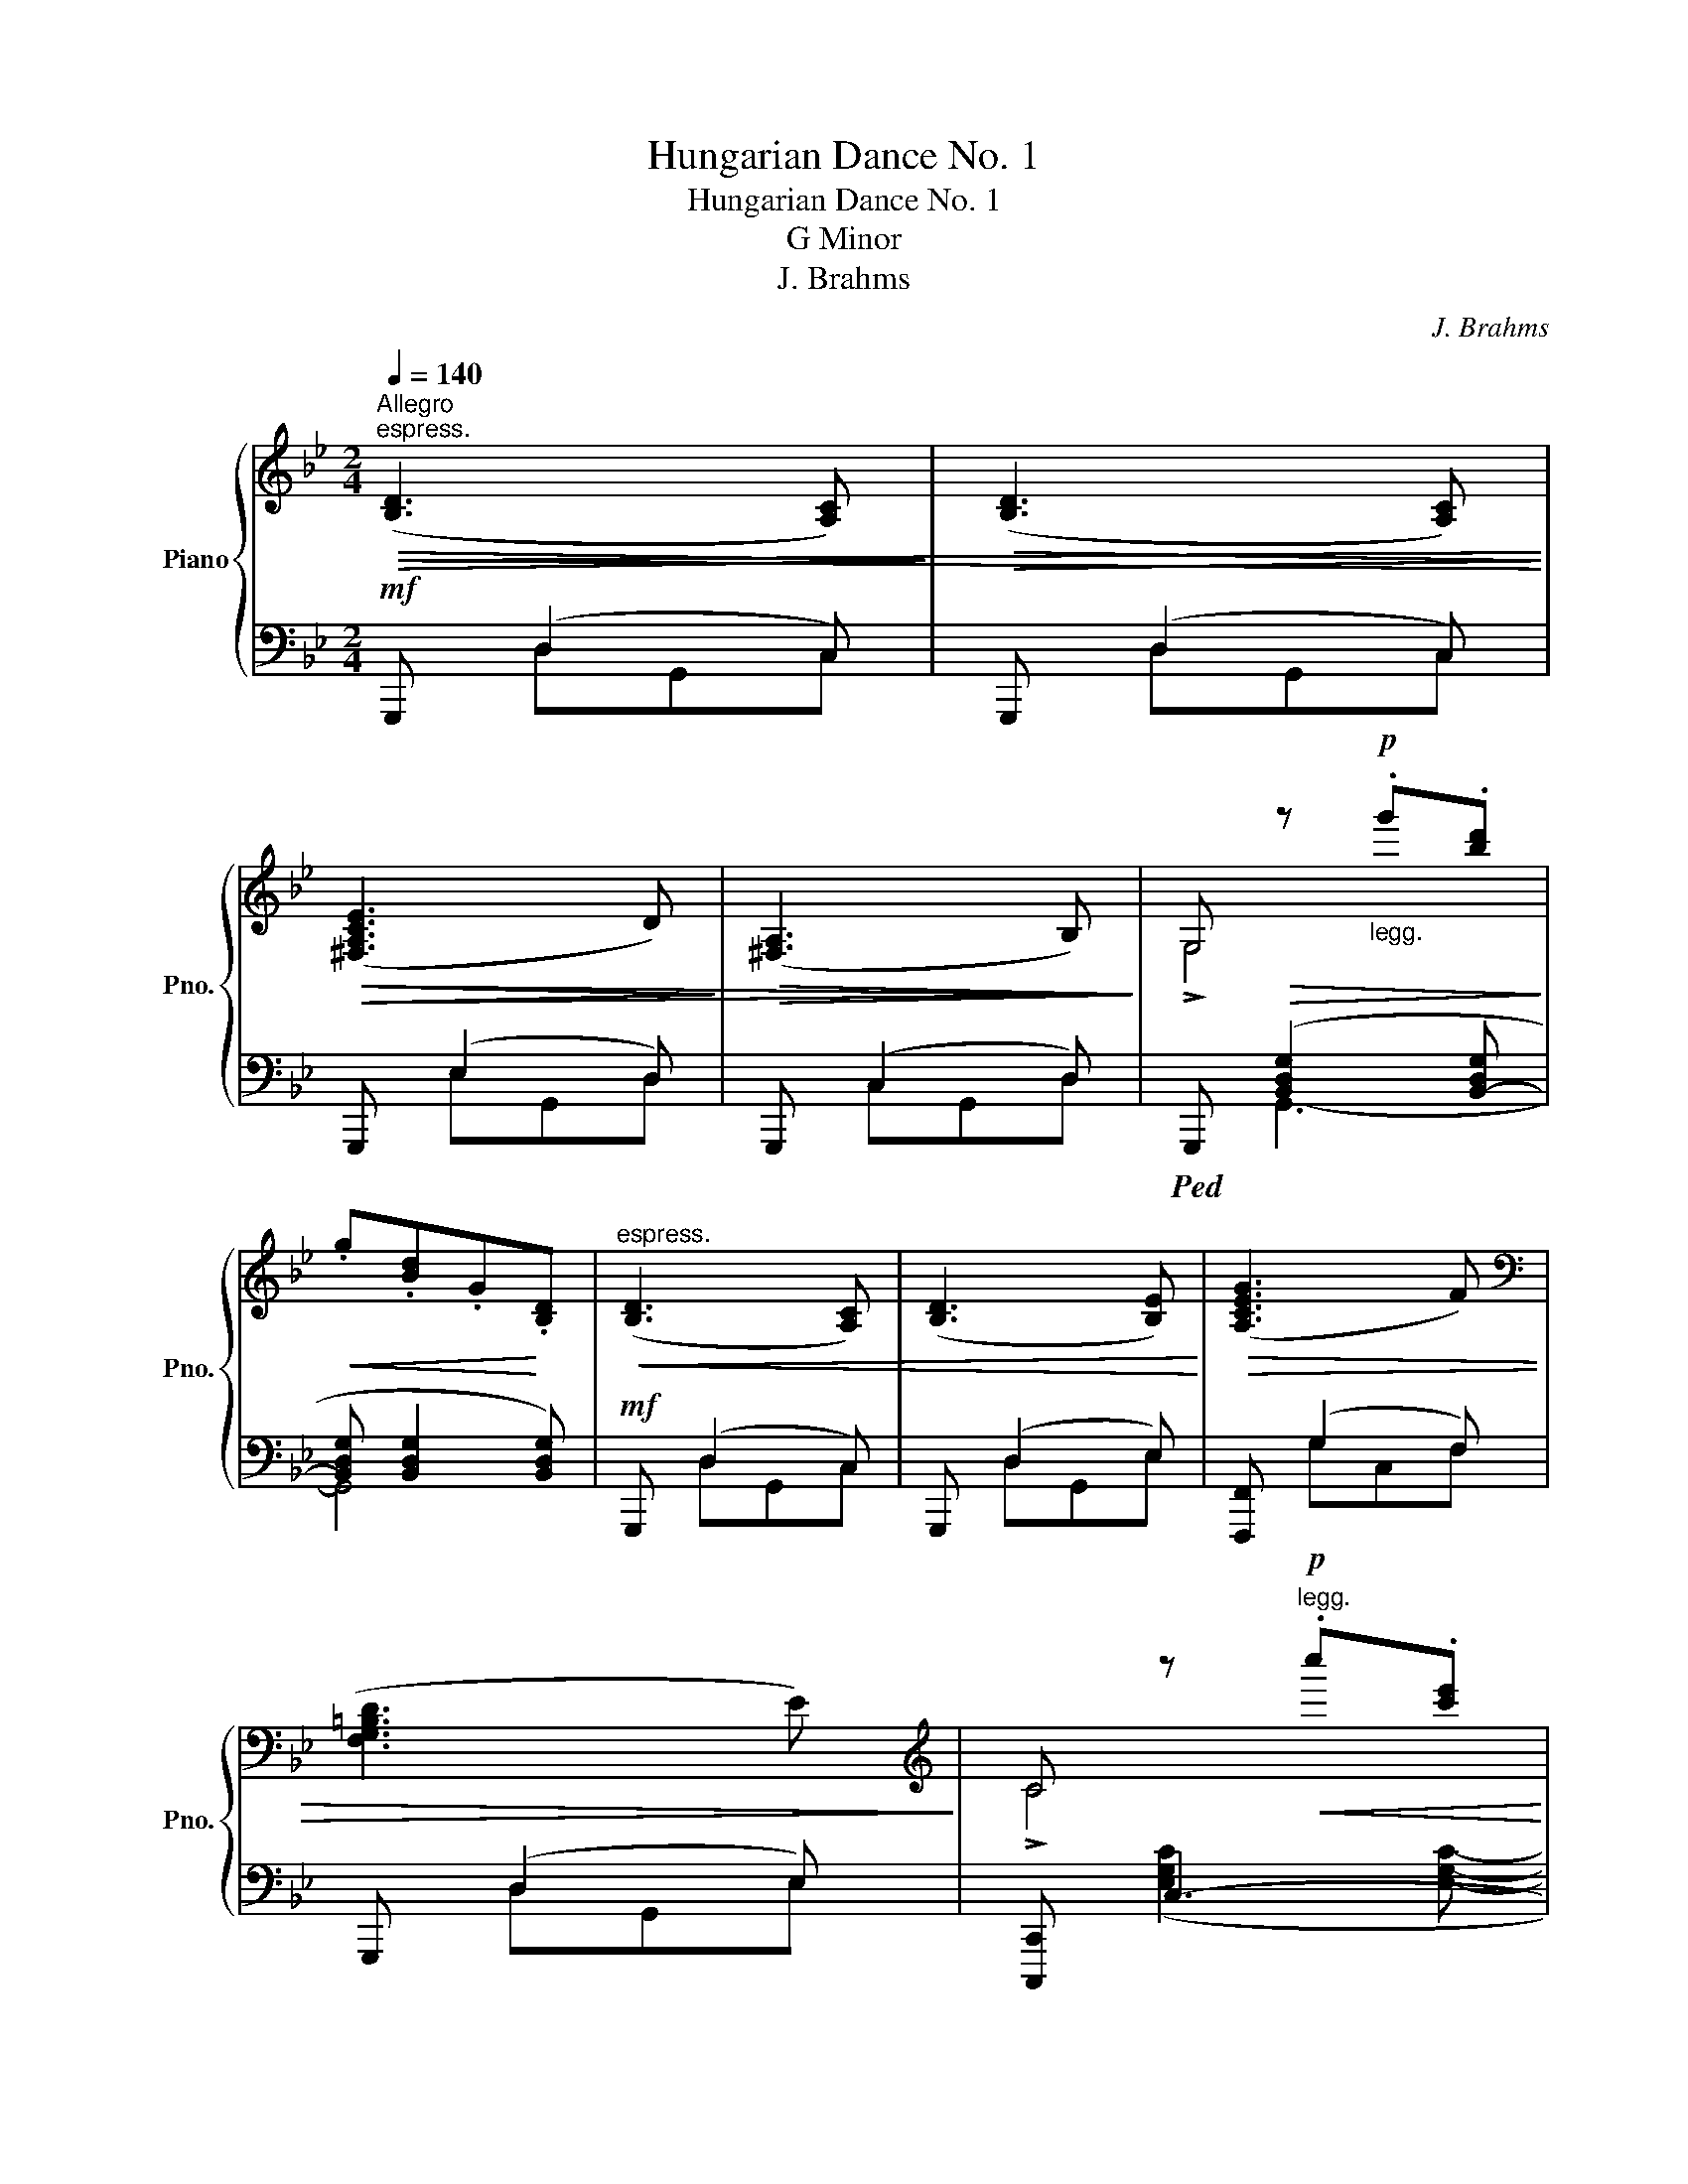 X:1
T:Hungarian Dance No. 1
T:Hungarian Dance No. 1
T:G Minor
T:J. Brahms
C:J. Brahms
%%score { ( 1 4 5 ) | ( 2 3 ) }
L:1/8
Q:1/4=140
M:2/4
K:Bb
V:1 treble nm="Piano" snm="Pno."
V:4 treble 
V:5 treble 
V:2 bass 
V:3 bass 
V:1
"^Allegro""^espress."!>(!!<(! ([B,D]3 [A,C])!>)! |!>(! ([B,D]3 [A,C])!<)!!>)! | %2
!>(!!>(! ([^F,A,CE]3 D)!>)! |!>(! ([^F,A,]3 B,)!>)!!>)! | G,!>(! z!p!"_legg." .g'.[bd']!>)! | %5
!<(! .g.[Bd].G!<)!.[B,D] |"^espress."!<(! ([B,D]3 [A,C]) | ([B,D]3 [B,E])!<)! |!>(! ([A,CEG]3 F) | %9
[K:bass] ([F,G,=B,D]3 E)!>)! |[K:treble] C z!p!"^legg."!<(! .c''.[c'e']!<)! | %11
!>(! .c'.[eg].c.[EG]!>)! |[K:bass]"^espress."!>(! ([^F,A,CE]3 D)!>)! |!>(! ([^F,A,CE]3 D)!>)! | %14
 ([G,A,D]3 C) | ([E,G,A,]3 B,) | !>![^F,A,]4[K:treble] |!p! .a.[d^f].A.[D^F] | %18
[K:bass]!>(! ([G,A,E]3 D)!>)! |!>(! ([G,A,E]3 D)!>)! |!>(! ([^F,D]3 A,)!>)! | %21
!>(!{/A,} ([^F,C]3 B,)!>)! | G, z[K:treble]!p!!<(! .g'.[bd']!<)! |!>(! .g.[Bd].G.[B,D]!>)! | %24
!mf!!<(! z ([Bd]2 [Ac]) | z ([Bd]2 [Ac])!<)! |!>(! z (e2 d) | z ((A2 B))!>)! | %28
 !>!G,4!8va(! x2!8va)! |!>(! .g'.[bd'].g.[Bd]!>)! |!<(! z ([Bd]2 [Ac]) | z B3!<)! |!>(! z [ce]3 | %33
 z [F=B]3!>)! | !>!C4!<(! x2!<)! | .c'.[eg].c.[EG] | z [Ac]3 | z [Ac]3 | z [GA]3 | z [EG]3 | %40
 !>!A,4!>(! x2!>)! | .a.[d^f].A.[D^F] | z [Ac]3 | z [Ac]3 | z ([^FAd]2 A) | z!>(! ([Ac]2 B)!>)! | %46
 !>!G,4!8va(!!<(! x2!<)! | x4!8va)! ||!p! ([gb]/"_leggiero"[dc']/[gb]/) z/ ([^fa]/[cb]/[fa]/) z/ | %49
 ([dg]/[Ba]/[dg]/) z/ ([d=f]/[=Bg]/[df]/) z/ | ([ce]/[Gf]/[ce]/) z/ ([=Bd]/[Fe]/[Bd]/) z/ | %51
{/e} .[F=Bd]!>(! !>![Ec]2 .[Ec]!>)! |!p! ([fa]/[cb]/[fa]/) z/ ([eg]/[ca]/[eg]/) z/ | %53
 ([d^f]/[Ag]/[df]/) z/ ([ce]/[G=f]/[ce]/) z/ | ([Bd]/[^Fe]/[Bd]/) z/ ([Ac]/[Fd]/[Ac]/) z/ | %55
{/d} [^FAc]!>(! !>![GB]2 .[GB]!>)! |!f!{/B} !>!b/a/g/^f/ !>!g/=f/e/d/ | !>!e/d/c/B/ !>!c/B/A/G/ | %58
 ^F/G/A/B/ c/d/=e/^f/ |{/a} .[dg]([d^f]/a/) [dg]2 || %60
!8va(! [g'b']/b/[g'b']/b/!<(! [^f'a']/a/[f'a']/a/ | [e'g']/g/[e'g']/g/!8va)! [d'=f']/f/[d'f']/f/ | %62
 [c'e']/e/[c'e']/e/ [=bd']/d/[bd']/d/!<)! |{/[f=bd']} .d !>![cgc']2 .[cgc'] | %64
!p!!8va(! [f'a']/a/[f'a']/a/ [e'g']/g/[e'g']/g/!8va)! | %65
!>(! [d'^f']/^f/[d'f']/f/ [c'e']/e/[c'e']/e/ | [bd']/d/[bd']/d/ [ac']/c/[ac']/c/!>)! | %67
{/[^fc']} .c !>![Bgb]2 .[Bgb] | b'/g'/d'/a/ g'/d'/b/^f/ | (6:4:6d'/b/g/^c/b/g/ (6:4:6d/A/g/d/B/G/ | %70
 ^F/A/c/^e/ a/c'/^f'/a'/ | .[gd'g'] ([ad'^f']/a'/ .[gd'g']) z |: x7/2 x/ | [Bgb]3 a/b/ | %74
 c'/b/a/g/ ^f/d/=e/f/ |{/a} .[dg]([Ad^f]/a/) !>![Gdg]2 | [Aa]/^c/=e/g/ [bb']/a'/g'/f'/ | %77
 =e'/d'/^c'/b/ (6:4:6a/g/f/=e/d/^c/ | d/f/a/d'/ [=e^c']/a/=b/c'/ | %79
{/=e'} .[dad']([=ea^c']/=e'/) .[dad'] z ::!f! ([ff']/_e'/c'/a/f/4e/4c/4A/4 !>!F-) | %81
!>(! F{ef} .[Ace]!>)! (e/g/f/e/) |!p! z (.P[Bd].[A^c].[Bd]) | z (.P[db].[^ca].[db]) | %84
!f! ([gg']/e'/b/g/e/B/ !>!G-) |!>(! G (.P[GB].[^FA].[GB])!>)! |!p! z (.P[Bd]!>(!.[A^c].[Bd]) | %87
 z (.P[dgb].[^c^fa]).!fermata![dgb]!>)! |!f! [A^f][Bg]/ z/ [ca][Bg]/ z/ | %89
 [A^f][Ge]/ z/ [^Fd][Ac]/ z/ | !arpeggio![GB]/d/g/b/ a/g/^f/a/ | .[dg]([d^f]/a/) .[dg] z :| %92
!p! ([B,D]3!<(! [A,C]) | ([B,D]3 [A,C])!<)! |!>(! ([^F,A,CE]3 D) | ([^F,A,]3 B,)!>)! | %96
 G,!p! .[Dd].[Gg].[Bb] | .[dd'].[gg']!8va(!.[bd''].[g'g'']!8va)! | ([B,D]3!<(! [A,C]) | %99
 ([B,D]3 [B,E])!<)! | ([A,CEG]3!>(! F) |[K:bass] ([F,G,=B,D]3 E)!>)! | %102
[K:treble]!p!"^legg." (!>!C.G).c.[Ee] | .[Gg].[cc'].[ee'].[c'c''] | %104
[K:bass]"^espress."!>(! ([^F,A,CE]3 D)!>)! |!>(! ([^F,A,CE]3 D)!>)! | ([G,A,D]3 C) | %107
 ([E,G,A,]3 B,) |[K:treble] (!>!A,!p!.A).[Dd].[^F^f] | [Aa][dd'][^f^f']!8va(![d'd'']!8va)! | %110
[K:bass]!>(! ([G,A,E]3 D)!>)! |!>(! ([G,A,E]3 D)!>)! |!>(! ([^F,D]3 A,)!>)! | %113
!>(!{/A,} ([^F,C]3 B,)!>)! | G,[K:treble] .[Dd]!p!.[Gg].[Bb] | %115
 .[dd'].[gg']!8va(! .[bb'].[g'g'']!8va)! |!mf!!<(! z ([Bd]2 [Ac]) | z ([Bd]2 [Ac])!<)! | %118
!>(! z (e2 d) | z ((A2 B))!>)! | !>!G,4!8va(! x2!8va)! |!>(! .g'.[bd'].g.[Bd]!>)! | %122
!<(! z ([Bd]2 [Ac]) | z B3!<)! |!>(! z [ce]3 | z [F=B]3!>)! | !>!C4!<(! x2!<)! | .c'.[eg].c.[EG] | %128
 z [Ac]3 | z [Ac]3 | z [GA]3 | z [EG]3 | !>!A,4!>(! x2!>)! | .a.[d^f].A.[D^F] | z [Ac]3 | z [Ac]3 | %136
 z ([^FAd]2 A) | z!>(! ([Ac]2 B)!>)! | !>!G,4!<(!!8va(! x2!<)! | x4!8va)! | %140
!p! ([gb]/"_leggiero"[dc']/[gb]/) z/ ([^fa]/[cb]/[fa]/) z/ | %141
 ([dg]/[Ba]/[dg]/) z/ ([d=f]/[=Bg]/[df]/) z/ | ([ce]/[Gf]/[ce]/) z/ ([=Bd]/[Fe]/[Bd]/) z/ | %143
{/e} .[F=Bd]!>(! !>![Ec]2 .[Ec]!>)! |!p! ([fa]/[cb]/[fa]/) z/ ([eg]/[ca]/[eg]/) z/ | %145
 ([d^f]/[Ag]/[df]/) z/ ([ce]/[G=f]/[ce]/) z/ | ([Bd]/[^Fe]/[Bd]/) z/ ([Ac]/[Fd]/[Ac]/) z/ | %147
{/d} [^FAc]!>(! !>![GB]2 .[GB]!>)! |!f!{/B} !>!b/a/g/^f/ !>!g/=f/e/d/ | !>!e/d/c/B/ !>!c/B/A/G/ | %150
 ^F/G/A/B/ c/d/=e/^f/ |{/a} .[dg]([d^f]/a/) [dg]2 || %152
!p!"_legg."!8va(! [g'b']/c''/[g'b']/b/ [^f'a']/b'/[f'a']/a/!8va)! | %153
!<(! [e'g']/a'/[e'g']/g/ [d'f']/g'/[d'f']/f/ | [c'e']/f'/[c'e']/e/!<)! [bd']/e'/[bd']/d/ | %155
{/[f=bd']} d [cgc']2 [cgc'] | [fa]/b/[fa]/A/ [eg]/a/[eg]/G/ | %157
 [d'^f']/g'/[d'f']/^f/ [c'=e']/f'/[c'e']/e/ | [bd']/e'/[bd']/d/ [ac']/d'/[ac']/c/ | %159
{/[^fc']} .c !>![Bgb]2 .[Bgb] |!f! [bb']/a'/g'/^f'/ g'/=f'/e'/d'/ | [ee']/d'/c'/b/ [cc']/b/a/g/ | %162
 [Aa]/g/f/e/ [Ff]/e/d/c/ | [Dd]/c/B/A/ [B,B]/A/G/^F/ | %164
 (6:4:6([G,G]/E/B,/!<(!G,/B,/E/ (6:4:6G/B/e/g/b/e'/)!<)! |!f! .[gae'g'] z!f! .[^faf'^a'] z | %166
!f! .!fermata![gbd'g']4 |] %167
V:2
!mf! G,,, (D,2 C,) | G,,, (D,2 C,) | G,,, (E,2 D,) | G,,, (C,2 D,) | %4
!ped! G,,, ([B,,D,G,]2 [B,,-D,G,] | [B,,D,G,] [B,,D,G,]2 [B,,D,G,]) |!mf! G,,, (D,2 C,) | %7
 G,,, (D,2 E,) | [F,,,F,,] (G,2 F,) | G,,, (D,2 E,) | [C,,,C,,] C,3- | C,4 | %12
!mf! [D,,,D,,] (E,2 D,) | [D,,,D,,] (E,2 D,) | [E,,,E,,] (D,2 C,) | [C,,,C,,] ((A,,2 B,,)) | %16
!ped! [D,,,D,,]!<(! ([D,^F,A,]2!<)! [D,F,A,]-) |!>(! [D,F,A,] [D,^F,A,]2 [D,F,A,]!>)! | %18
 C,,, (E,2 D,) | C,,, (E,2 D,) | D,,, (D,2 A,,) | D,,, (C,2 B,,) | G,,, ([B,,D,G,]2 [B,,D,G,]- | %23
 [B,,D,G,] [B,,D,G,]2 [B,,D,G,]) | [G,,,G,,] ([D,B,]2 [C,A,]) | [G,,,G,,] ([D,B,]2 [C,A,]) | %26
 [G,,,G,,] [^F,C]2 [F,C] | [G,,,G,,] [^F,C]2 [F,C] | G,,, x G,,4- |!>(! G,,3!>)! x | %30
 [G,,,G,,] ([D,B,]2 [C,A,]) | [G,,,G,,] [D,B,]2 [E,B,] | [F,,,F,,] C2 C | [G,,,G,,] =B,2 B, | %34
 [C,,,C,,] x2!<(! ([E,G,C]2 [E,G,C]-!<)! |!>(! [E,G,C] [E,G,C]2!ped-up! [E,G,C])!>)! | %36
 [D,,,D,,] ^F,2 F, | [D,,,D,,] ^F,2 F, | [E,,,E,,] G,2 G, | [C,,,C,,] C2 C | %40
 [D,,,D,,]!<(! ([D,^F,A,]2 x2 [D,F,A,]-!<)! |!>(! [D,F,A,] [D,^F,A,]2 [D,F,A,])!>)! | %42
 [C,,,C,,] A,2 A, | [C,,,C,,] A,2 A, | [D,,,D,,] C2 C | [D,,,D,,] ^F,2 F, | %46
!ped! G,,, x2!ped-up!!<(! ([B,,D,G,]2 [B,,D,G,]-!<)! |!>(! [B,,D,G,] [B,,D,G,]2 [B,,D,G,])!>)! || %48
 .G,, [D,D]2 [D,D] | .G,, [D,D]2 [D,D] | .G,, [G,G]2 [G,G] | .C,, !>![G,CG]2 .[G,CG] | %52
 [A,,,A,,][K:treble] [CFA]2 [CFA] |[K:bass] [C,,C,] [A,D^F]2 [G,CE] | D,, [D,^F,D]2 [D,A,C] | %55
 .[G,,,G,,] !>![D,G,D]2 .[D,G,D] | .G,,.[B,D] .B,,.[B,D] | .D,.[B,D] .G,.[B,D] | %58
 D,, [D,A,C]2 [D,A,C] | .[G,B,].[D,A,D] .[G,B,D]2 ||!p!"_legg."!ped!"_col" ([G,,G,]2 [A,,A,]2 | %61
 [B,,B,]2 [=B,,=B,]2 | [C,C]2 [F,F]2) | .[C,,C,] !>![E,E]2 .[E,E] | ([A,,A,]2 [C,C]2 | %65
 [E,E]2 [G,G]2 | [^F,^F]2 [A,A]2) | .[G,,,G,,][K:treble] !>![DGd]2 .[DGd] | %68
[K:bass]!f! .[G,,,G,,].[G,B,D] .[B,,,B,,].[G,B,D] | .[D,,D,].[G,B,D] .[G,,G,].[G,B,D] | %70
 .[D,,D,] !>![D,A,C]2 .[D,A,C] | .[G,B,].[D,A,D] .[G,B,D] z |:!f! [D,,,D,,][D,^F,A,D][D,F,A,D] x | %73
 z [D,G,B,D][D,G,B,D] z | (!>![D,,A,,D,]2 .[D,D]).[C,C]/ z/ | .[B,,B,].[D,,D,] .[G,,G,].[B,,,B,,] | %76
{A,,,A,,} G/=E/^C/G,/ E/C/B,/=E,/ | ^C/B,/G,/^C,/ G,/=E,/C,/G,,/ | F,/D,/A,,/F,,/ A,/=E,/^C,/A,,/ | %79
 .[D,F,A,D].[A,,A,] .[D,F,A,D]2 :: .[F,,,F,,].[F,A,C].[F,A,C] x | (F,,/A,,/C,/F,/ A,/C/F) | %82
 .[B,,,B,,].[F,B,D] .[D,,D,].[F,B,D] | .[F,,F,].[F,B,D] .[B,,B,].[F,B,D] | %84
 .[E,,,E,,].[G,B,E].[G,B,E] x | (E,,/G,,/B,,/E,/ G,/B,/E) | %86
 .[D,D].[G,B,D]"^rit. -    -   -   -    -" .[B,,B,].[G,B,D] | %87
 .[G,,G,].[G,B,D] .[B,,,B,,].!fermata![G,B,D] | .[D,,,D,,].[D,A,C].[D,A,C] x | %89
 z .[D,A,C].[D,A,C] z | .G,,.[G,B,D] .D,.[A,D] | .[G,B,D].[D,A,D] .[G,B,D] z :| %92
!>(! G,,,"^legg." (D,2 C,)!>)! |!>(! G,,, (D,2 C,)!>)! |!>(! G,,, (E,2 D,)!>)! | %95
!>(! G,,, (C,2 D,)!>)! | G,,,!<(! ([B,,D,G,]2 [B,,D,G,]-!<)! | %97
!>(! [B,,D,G,] [B,,D,G,]2 [B,,D,G,])!>)! | G,,, (D,2 C,) | G,,, (D,2 E,) | [F,,,F,,] (G,2 F,) | %101
 G,,, (D,2 E,) | [C,,,C,,]!<(! C,3-!<)! |!>(! C,4!>)! | [D,,,D,,] (E,2 D,) | [D,,,D,,] (E,2 D,) | %106
 [E,,,E,,] (D,2 C,) | [C,,,C,,] (A,,2 B,,) | [D,,,D,,]!<(! ([D,^F,A,]2 [D,F,A,]-!<)! | %109
!>(! [D,F,A,] [D,^F,A,]2!>)! [D,F,A,]) | C,,, (E,2 D,) | C,,, (E,2 D,) | D,,, (D,2 A,,) | %113
 D,,, (C,2 B,,) | G,,,!<(! ([B,,D,G,]2 [B,,D,G,]-!<)! |!>(! [B,,D,G,] [B,,D,G,]2!>)! [B,,D,G,]) | %116
 [G,,,G,,] ([D,B,]2 [C,A,]) | [G,,,G,,] ([D,B,]2 [C,A,]) | [G,,,G,,] [^F,C]2 [F,C] | %119
 [G,,,G,,] [^F,C]2 [F,C] | G,,, x G,,4- |!>(! G,,3!>)! x | [G,,,G,,] ([D,B,]2 [C,A,]) | %123
 [G,,,G,,] [D,B,]2 [E,B,] | [F,,,F,,] C2 C | [G,,,G,,] =B,2 B, | %126
 [C,,,C,,] x2!<(! ([E,G,C]2 [E,G,C]-!<)! |!>(! [E,G,C] [E,G,C]2!ped-up! [E,G,C])!>)! | %128
 [D,,,D,,] ^F,2 F, | [D,,,D,,] ^F,2 F, | [E,,,E,,] G,2 G, | [C,,,C,,] C2 C | %132
 [D,,,D,,]!<(! ([D,^F,A,]2 x2 [D,F,A,]-!<)! |!>(! [D,F,A,] [D,^F,A,]2 [D,F,A,])!>)! | %134
 [C,,,C,,] A,2 A, | [C,,,C,,] A,2 A, | [D,,,D,,] C2 C | [D,,,D,,] ^F,2 F, | %138
!ped! G,,, x2!ped-up!!<(! ([B,,D,G,]2 [B,,D,G,]-!<)! |!>(! [B,,D,G,] [B,,D,G,]2 [B,,D,G,])!>)! | %140
 .G,, [D,D]2 [D,D] | .G,, [D,D]2 [D,D] | .G,, [G,G]2 [G,G] | .C,, !>![G,CG]2 .[G,CG] | %144
 [A,,,A,,][K:treble] [CFA]2 [CFA] |[K:bass] [C,,C,] [A,D^F]2 [G,CE] | .D,, [D,^F,D]2 [D,A,C] | %147
 .[G,,,G,,] !>![D,G,D]2 .[D,G,D] | .[G,G].[B,B] .[E,E].[G,G] | .[C,C].[E,E] .[A,,A,].[C,C] | %150
 .[D,,D,] !>![D,A,C]2 .[D,A,C] | .[G,B,].[D,A,D] .[G,B,D]2 ||"_col" [G,,G,]2 [A,,A,]2 | %153
 [B,,B,]2 [=B,,=B,]2 | [C,C]2 [F,F]2 | .[C,,C,] !>![C,E]2 .[C,E] | [A,,A,]2 [C,C]2 | %157
 [E,E]2 [G,G]2 | [^F,^F]2 [A,A]2 | [G,,,G,,] [F,,B,,F,]2 [F,,B,,F,] | %160
 [B,,,B,,][D,,D,] [G,,,G,,][B,,,B,,] | .[C,C].[E,E] .[A,,A,].[C,C] | %162
 .[F,,F,].[A,,A,] .[D,,D,].[F,,F,] | .[B,,,B,,].[D,,D,] .[G,,,G,,].[B,,,B,,] | %164
 ([E,,,E,,]3 [D,,,D,,]) | .[C,,,C,,] z .[D,,,D,,] z | !fermata![G,,,B,,,D,,G,,]4 |] %167
V:3
 x D,G,,C, | x D,G,,C, | x E,G,,D, | x C,G,,D, | x G,,3- | G,,4 | x D,G,,C, | x D,G,,E, | %8
 x G,C,F, | x D,G,,E, | x ([E,G,C]2 [E,G,C]- | [E,G,C] [E,G,C]2 [E,G,C]) | x E,^F,,D, | %13
 x E,^F,,D, | x D,E,,C, | x A,,C,,B,, | x A,,3- | A,,4 | x E,C,,D, | x E,C,,D, | x D,D,,A,, | %21
 x C,D,,B,, | x G,,3- | G,,4 | x (B,,G,,A,,) | x (B,,G,,A,,) | x (E,C,D,) | x (D,C,D,) | %28
 x2 ([B,,D,G,]2 x!<(! [B,,D,G,]-!<)! | [B,,D,G,] [B,,D,G,]2 [B,,D,G,]) | x (B,,G,,A,,) | %31
 x (B,,G,,B,,) | x (A,E,A,) | x (F,=B,,F,) | x3 C,3- | C,4 | x (C,^F,,C,) | x (C,^F,,C,) | %38
 x (E,G,,E,) | x (E,C,E,) | x A,,3- x2 | A,,4 | x (G,C,G,) | x (G,C,G,) | x (^F,D,F,) | %45
 x (C,^F,,C,) | x3 G,,3- | G,,4 || x4 | x4 | x4 | x4 | x[K:treble] x3 |[K:bass] x4 | x4 | x4 | x4 | %57
 x4 | x4 | x4 || z G,,, z2 | z G,, z2 | z G,, z2 | x4 | z A,,, z2 | z C,, z2 | z D,, z2 | %67
 x[K:treble] x3 |[K:bass] x4 | x4 | x4 | x4 |: x2 z x | x3 x | x7/2 x/ | x4 | x4 | x4 | x4 | x4 :: %80
 x2 z .x | x4 | x4 | x4 | x2 z .x | x4 | x4 | x4 | x2 z .x | x3 .x | x4 | x4 :| x D,G,,C, | %93
 x D,G,,C, | x E,G,,D, | x C,G,,D, | x G,,3- | G,,4 | x D,G,,C, | x D,G,,E, | x E,A,,F, | %101
 x D,G,,E, | x ([E,G,C]2 [E,G,C]- | [E,G,C] [E,G,C]2 [E,G,C]) | x E,^F,,D, | x E,^F,,D, | %106
 x D,E,,C, | x A,,C,,B,, | x A,,3- | A,,4 | x E,C,,D, | x E,C,,D, | x D,D,,A,, | x C,D,,B,, | %114
 x G,,3- | G,,4 | x (B,,G,,A,,) | x (B,,G,,A,,) | x (E,C,D,) | x (D,C,D,) | %120
 x2 ([B,,D,G,]2 x!<(! [B,,D,G,]-!<)! | [B,,D,G,] [B,,D,G,]2 [B,,D,G,]) | x (B,,G,,A,,) | %123
 x (B,,G,,B,,) | x (A,E,A,) | x (F,=B,,F,) | x3 C,3- | C,4 | x (C,^F,,C,) | x (C,^F,,C,) | %130
 x (E,G,,E,) | x (E,C,E,) | x A,,3- x2 | A,,4 | x (G,C,G,) | x (G,C,G,) | x (^F,D,F,) | %137
 x (C,^F,,C,) | x3 G,,3- | G,,4 | x4 | x4 | x4 | x4 | x[K:treble] x3 |[K:bass] x4 | x4 | x4 | x4 | %149
 x4 | x4 | x4 || z G,,, z2 | z G,, z2 | z G,, z2 | x4 | z A,,, z2 | z C,, z2 | z D,, z2 | x4 | x4 | %161
 x4 | x4 | x4 | x4 | x4 | x4 |] %167
V:4
 x4 | x4 | x4 | x4 | !>!G,4 | x4 | x4 | x4 | x4 |[K:bass] x4 |[K:treble] !>!C4 | x4 |[K:bass] x4 | %13
 x4 | x4 | x4 | [^F,A,] z[K:treble]!p! .a'.[d'^f'] | x4 |[K:bass] x4 | x4 | x4 | x4 | %22
 !>!G,4[K:treble] | x4 | (D3 C) | (D3 C) | (E3 D) | (A,3 B,) | %28
 G,/B,/D/G/!<(!d/g/b/d'/!8va(!g'/b'/d''/g''/!8va)!!<)! | x4 | (D3 C) | (D3 E) | ([GA]3 F) | %33
 (D3 E) | (C/E/G/c/c/e/g/c'/c'/e'/g'/c''/) | x4 | (E3 D) | (E3 D) | (D3 C) | (A,3 B,) | %40
 A,/D/^F/A/A/d/^f/a/a/d'/^f'/a'/ | x4 | (E3 D) | (E3 D) | D3 A, | C3 B, | %46
 G,/B,/D/G/d/g/b/d'/!8va(!g'/b'/d''/g''/ | .g'!8va)!.[bd'].g.[Bd] || x4 | x4 | x4 | x4 | x4 | x4 | %54
 x4 | x4 | x4 | x4 | x4 | x4 ||!8va(! x4 | x2!8va)! x2 | x4 | x4 |!8va(! x4!8va)! | x4 | x4 | x4 | %68
 x4 | x4 | x4 | x4 |: (!>![D^FAd]2 .[d^fad']).[cc']/ z/ | x4 | x4 | x4 | x4 | x4 | x4 | x4 :: x4 | %81
 x2 c2 | x4 | x4 | x4 | x4 | x4 | x4 | x3/2 x/ x3/2 x/ | x3/2 x/ x3/2 x/ | x4 | x4 :| x4 | x4 | %94
 x4 | x4 | !>!G,4 | x2!8va(! x2!8va)! | x4 | x4 | x4 |[K:bass] x4 |[K:treble] C2 x2 | x4 | %104
[K:bass] x4 | x4 | x4 | x4 |[K:treble] A,2 x2 | x3!8va(! x!8va)! |[K:bass] x4 | x4 | x4 | x4 | %114
 G,4[K:treble] | x2!8va(! x2!8va)! | (D3 C) | (D3 C) | (E3 D) | (A,3 B,) | %120
 G,/B,/D/G/!<(!d/g/b/d'/!8va(!g'/b'/d''/g''/!8va)!!<)! | x4 | (D3 C) | (D3 E) | ([GA]3 F) | %125
 (D3 E) | (C/E/G/c/c/e/g/c'/c'/e'/g'/c''/) | x4 | (E3 D) | (E3 D) | (D3 C) | (A,3 B,) | %132
 A,/D/^F/A/A/d/^f/a/a/d'/^f'/a'/ | x4 | (E3 D) | (E3 D) | D3 A, | C3 B, | %138
 G,/B,/D/G/d/g/b/d'/!8va(!g'/b'/d''/g''/ | .g'!8va)!.[bd'].g.[Bd] | x4 | x4 | x4 | x4 | x4 | x4 | %146
 x4 | x4 | x4 | x4 | x4 | x4 ||!8va(! x4!8va)! | x4 | x4 | x4 | x4 | x4 | x4 | x4 | x4 | x4 | x4 | %163
 x4 | x4 | x4 | x4 |] %167
V:5
 x4 | x4 | x4 | x4 | x4 | x4 | x4 | x4 | x4 |[K:bass] x4 |[K:treble] x4 | x4 |[K:bass] x4 | x4 | %14
 x4 | x4 | x2[K:treble] x2 | x4 |[K:bass] x4 | x4 | x4 | x4 | x2[K:treble] x2 | x4 | x4 | x4 | %26
 x [Ac]3 | z [D^F]3 | x4!8va(! x2!8va)! | x4 | x4 | x (d2 e) | x (g2 f) | x (d2 e) | x6 | x4 | %36
 x (e2 d) | x (e2 d) | x (d2 c) | x (A2 B) | x6 | x4 | z (e2 d) | z (e2 d) | x4 | x4 | %46
 x4!8va(! x2 | x!8va)! x3 || x4 | x4 | x4 | x4 | x4 | x4 | x4 | x4 | x4 | x4 | x4 | x4 || %60
!8va(! x4 | x2!8va)! x2 | x4 | x4 |!8va(! x4!8va)! | x4 | x4 | x4 | x4 | x4 | x4 | x4 |: x4 | x4 | %74
 x4 | x4 | x4 | x4 | x4 | x4 :: x4 | x4 | x4 | x4 | x4 | x4 | x4 | x4 | x4 | x4 | x4 | x4 :| x4 | %93
 x4 | x4 | x4 | x4 | x2!8va(! x2!8va)! | x4 | x4 | x4 |[K:bass] x4 |[K:treble] x4 | x4 | %104
[K:bass] x4 | x4 | x4 | x4 |[K:treble] x4 | x3!8va(! x!8va)! |[K:bass] x4 | x4 | x4 | x4 | %114
 x[K:treble] x3 | x2!8va(! x2!8va)! | x4 | x4 | x [Ac]3 | z [D^F]3 | x4!8va(! x2!8va)! | x4 | x4 | %123
 x (d2 e) | x (g2 f) | x (d2 e) | x6 | x4 | x (e2 d) | x (e2 d) | x (d2 c) | x (A2 B) | x6 | x4 | %134
 z (e2 d) | z (e2 d) | x4 | x4 | x4!8va(! x2 | x!8va)! x3 | x4 | x4 | x4 | x4 | x4 | x4 | x4 | x4 | %148
 x4 | x4 | x4 | x4 ||!8va(! x4!8va)! | x4 | x4 | x4 | x4 | x4 | x4 | x4 | x4 | x4 | x4 | x4 | x4 | %165
 x4 | x4 |] %167

